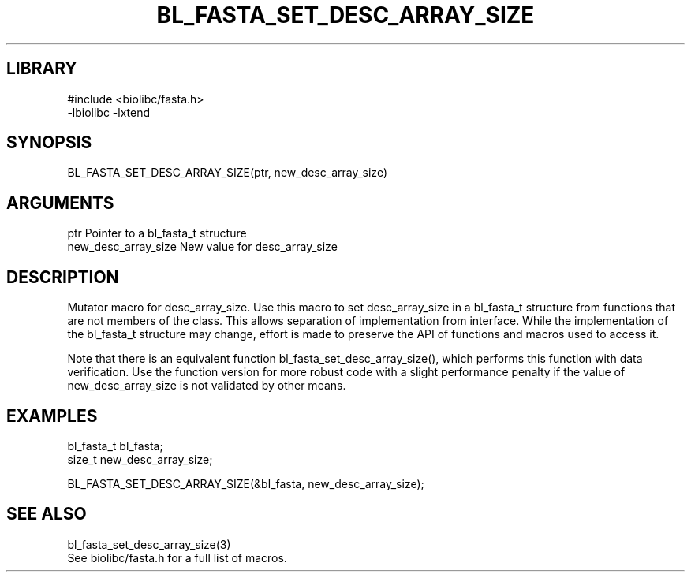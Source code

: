 \" Generated by /home/bacon/scripts/gen-get-set
.TH BL_FASTA_SET_DESC_ARRAY_SIZE 3

.SH LIBRARY
.nf
.na
#include <biolibc/fasta.h>
-lbiolibc -lxtend
.ad
.fi

\" Convention:
\" Underline anything that is typed verbatim - commands, etc.
.SH SYNOPSIS
.PP
.nf 
.na
BL_FASTA_SET_DESC_ARRAY_SIZE(ptr, new_desc_array_size)
.ad
.fi

.SH ARGUMENTS
.nf
.na
ptr             Pointer to a bl_fasta_t structure
new_desc_array_size New value for desc_array_size
.ad
.fi

.SH DESCRIPTION

Mutator macro for desc_array_size.  Use this macro to set desc_array_size in
a bl_fasta_t structure from functions that are not members of the class.
This allows separation of implementation from interface.  While the
implementation of the bl_fasta_t structure may change, effort is made to
preserve the API of functions and macros used to access it.

Note that there is an equivalent function bl_fasta_set_desc_array_size(), which performs
this function with data verification.  Use the function version for more
robust code with a slight performance penalty if the value of
new_desc_array_size is not validated by other means.

.SH EXAMPLES

.nf
.na
bl_fasta_t      bl_fasta;
size_t          new_desc_array_size;

BL_FASTA_SET_DESC_ARRAY_SIZE(&bl_fasta, new_desc_array_size);
.ad
.fi

.SH SEE ALSO

.nf
.na
bl_fasta_set_desc_array_size(3)
See biolibc/fasta.h for a full list of macros.
.ad
.fi
